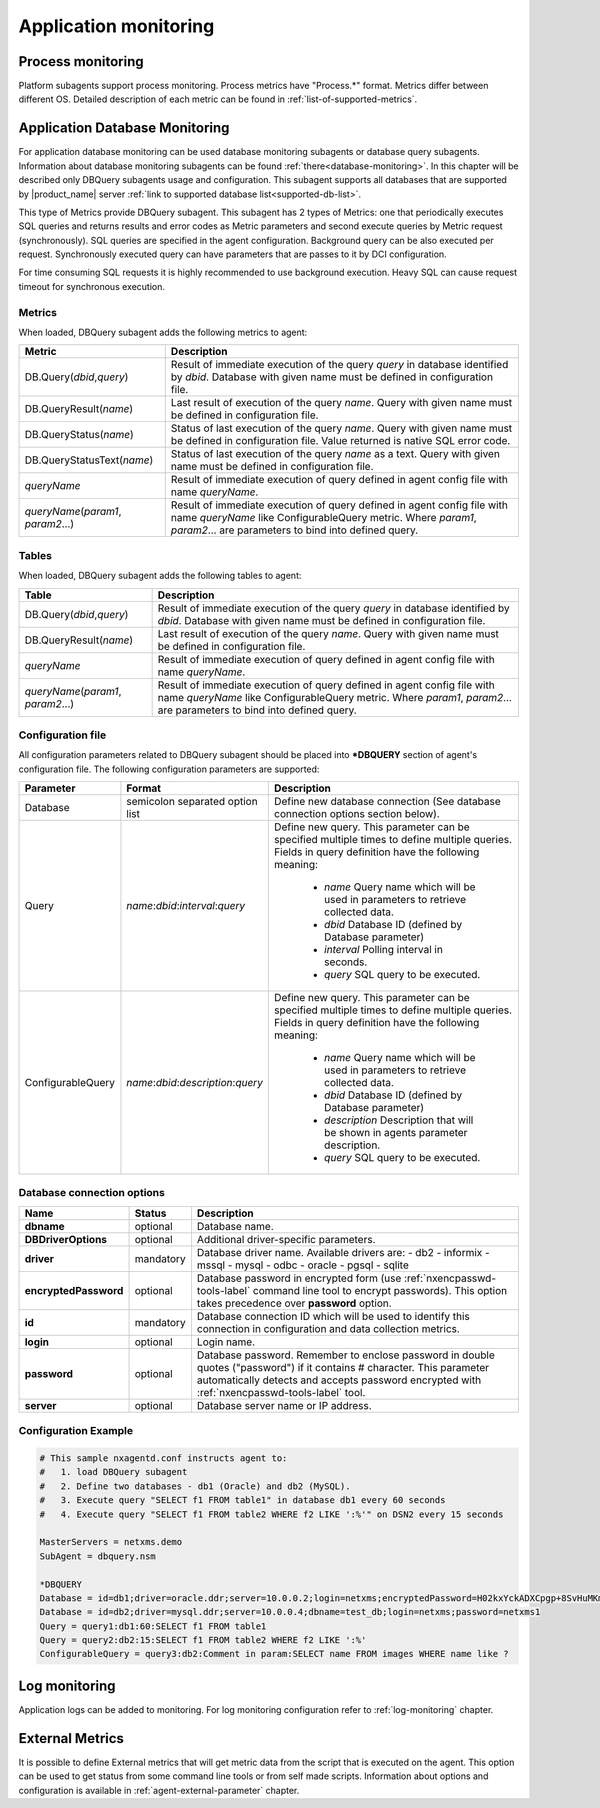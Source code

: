 .. _application-monitoring:

======================
Application monitoring
======================

Process monitoring
==================

Platform subagents support process monitoring. Process metrics have "Process.*" format.
Metrics differ between different OS. Detailed description of each metric can be found
in :ref:`list-of-supported-metrics`.

.. _dbquery:

Application Database Monitoring
===============================

For application database monitoring can be used database monitoring subagents or
database query subagents. Information about database monitoring subagents can be
found :ref:`there<database-monitoring>`. In this chapter will be described only
DBQuery subagents usage and configuration. This subagent supports all databases that
are supported by |product_name| server :ref:`link to supported database list<supported-db-list>`.

This type of Metrics provide DBQuery subagent. This subagent has 2 types of Metrics:
one that periodically executes SQL queries and returns results and error
codes as Metric parameters and second execute queries by Metric request (synchronously).
SQL queries are specified in the agent configuration. Background query can be also
executed per request. Synchronously executed query can have parameters that are
passes to it by DCI configuration.

.. versionadded:: 2.5
   Synchronously executed queries

For time consuming SQL requests it is highly recommended to use background execution.
Heavy SQL can cause request timeout for synchronous execution.

Metrics
-------

When loaded, DBQuery subagent adds the following metrics to agent:

+----------------------------------------+------------------------------------------------------------------------------------------------------------+
| Metric                                 | Description                                                                                                |
+========================================+============================================================================================================+
| DB.Query(*dbid*,\ *query*)             | Result of immediate execution of the query *query* in database identified by *dbid*. Database with given   |
|                                        | name must be defined in configuration file.                                                                |
+----------------------------------------+------------------------------------------------------------------------------------------------------------+
| DB.QueryResult(*name*)                 | Last result of execution of the query *name*. Query with given name must be defined in configuration file. |
+----------------------------------------+------------------------------------------------------------------------------------------------------------+
| DB.QueryStatus(*name*)                 | Status of last execution of the query *name*. Query with given name must be defined in configuration file. |
|                                        | Value returned is native SQL error code.                                                                   |
+----------------------------------------+------------------------------------------------------------------------------------------------------------+
| DB.QueryStatusText(*name*)             | Status of last execution of the query *name* as a text. Query with given name must be defined              |
|                                        | in configuration file.                                                                                     |
+----------------------------------------+------------------------------------------------------------------------------------------------------------+
| *queryName*                            | Result of immediate execution of query defined in agent config file with name *queryName*.                 |
+----------------------------------------+------------------------------------------------------------------------------------------------------------+
| *queryName*\ (\ *param1*, *param2*...) | Result of immediate execution of query defined in agent config file with name *queryName* like             |
|                                        | ConfigurableQuery metric. Where *param1*, *param2*... are parameters to bind into defined query.           |
+----------------------------------------+------------------------------------------------------------------------------------------------------------+


Tables
------

When loaded, DBQuery subagent adds the following tables to agent:

+----------------------------------------+------------------------------------------------------------------------------------------------------------+
| Table                                  | Description                                                                                                |
+========================================+============================================================================================================+
| DB.Query(*dbid*,\ *query*)             | Result of immediate execution of the query *query* in database identified by *dbid*. Database with given   |
|                                        | name must be defined in configuration file.                                                                |
+----------------------------------------+------------------------------------------------------------------------------------------------------------+
| DB.QueryResult(*name*)                 | Last result of execution of the query *name*. Query with given name must be defined in configuration file. |
+----------------------------------------+------------------------------------------------------------------------------------------------------------+
| *queryName*                            | Result of immediate execution of query defined in agent config file with name *queryName*.                 |
+----------------------------------------+------------------------------------------------------------------------------------------------------------+
| *queryName*\ (\ *param1*, *param2*...) | Result of immediate execution of query defined in agent config file with name *queryName* like             |
|                                        | ConfigurableQuery metric. Where *param1*, *param2*... are parameters to bind into defined query.           |
+----------------------------------------+------------------------------------------------------------------------------------------------------------+

Configuration file
------------------

All configuration parameters related to DBQuery subagent should be placed into **\*DBQUERY** section of agent's configuration file.
The following configuration parameters are supported:

.. list-table::
   :header-rows: 1
   :widths: 25 50 200

   * - Parameter
     - Format
     - Description
   * - Database
     - semicolon separated option list
     - Define new database connection (See database connection options section below).
   * - Query
     - *name*:*dbid*:*interval*:*query*
     - Define new query. This parameter can be specified multiple times to define multiple queries.
       Fields in query definition have the following meaning:

        - *name*     Query name which will be used in parameters to retrieve collected data.
        - *dbid*     Database ID (defined by Database parameter)
        - *interval* Polling interval in seconds.
        - *query*    SQL query to be executed.
   * - ConfigurableQuery
     - *name*:*dbid*:*description*:*query*
     - Define new query. This parameter can be specified multiple times to define
       multiple queries. Fields in query definition have the following meaning:

        - *name*        Query name which will be used in parameters to retrieve collected data.
        - *dbid*        Database ID (defined by Database parameter)
        - *description* Description that will be shown in agents parameter description.
        - *query*       SQL query to be executed.


Database connection options
---------------------------

+-----------------------+-----------+--------------------------------------------------+
| Name                  | Status    | Description                                      |
+=======================+===========+==================================================+
| **dbname**            | optional  | Database name.                                   |
+-----------------------+-----------+--------------------------------------------------+
| **DBDriverOptions**   | optional  | Additional driver-specific parameters.           |
+-----------------------+-----------+--------------------------------------------------+
| **driver**            | mandatory | Database driver name. Available drivers are:     |
|                       |           | - db2                                            |
|                       |           | - informix                                       |
|                       |           | - mssql                                          |
|                       |           | - mysql                                          |
|                       |           | - odbc                                           |
|                       |           | - oracle                                         |
|                       |           | - pgsql                                          |
|                       |           | - sqlite                                         |
+-----------------------+-----------+--------------------------------------------------+
| **encryptedPassword** | optional  | Database password in encrypted form (use         |
|                       |           | :ref:`nxencpasswd-tools-label` command line tool |
|                       |           | to encrypt passwords). This option takes         |
|                       |           | precedence over **password** option.             |
+-----------------------+-----------+--------------------------------------------------+
| **id**                | mandatory | Database connection ID which will be used to     |
|                       |           | identify this connection in configuration and    |
|                       |           | data collection metrics.                         |
+-----------------------+-----------+--------------------------------------------------+
| **login**             | optional  | Login name.                                      |
+-----------------------+-----------+--------------------------------------------------+
| **password**          | optional  | Database password. Remember to enclose password  |
|                       |           | in double quotes ("password") if it contains     |
|                       |           | # character. This parameter automatically        |
|                       |           | detects and accepts password encrypted with      |
|                       |           | :ref:`nxencpasswd-tools-label` tool.             |
+-----------------------+-----------+--------------------------------------------------+
| **server**            | optional  | Database server name or IP address.              |
+-----------------------+-----------+--------------------------------------------------+


Configuration Example
---------------------

.. code-block:: cfg

   # This sample nxagentd.conf instructs agent to:
   #   1. load DBQuery subagent
   #   2. Define two databases - db1 (Oracle) and db2 (MySQL).
   #   3. Execute query "SELECT f1 FROM table1" in database db1 every 60 seconds
   #   4. Execute query "SELECT f1 FROM table2 WHERE f2 LIKE ':%'" on DSN2 every 15 seconds

   MasterServers = netxms.demo
   SubAgent = dbquery.nsm

   *DBQUERY
   Database = id=db1;driver=oracle.ddr;server=10.0.0.2;login=netxms;encryptedPassword=H02kxYckADXCpgp+8SvHuMKmCn7xK8e4wqYKfvErx7g=
   Database = id=db2;driver=mysql.ddr;server=10.0.0.4;dbname=test_db;login=netxms;password=netxms1
   Query = query1:db1:60:SELECT f1 FROM table1
   Query = query2:db2:15:SELECT f1 FROM table2 WHERE f2 LIKE ':%'
   ConfigurableQuery = query3:db2:Comment in param:SELECT name FROM images WHERE name like ?



Log monitoring
==============

Application logs can be added to monitoring. For log monitoring configuration refer to
:ref:`log-monitoring` chapter.

External Metrics
================

It is possible to define External metrics that will get metric data from the script that
is executed on the agent. This option can be used to get status from some command line
tools or from self made scripts. Information about options and configuration is
available in :ref:`agent-external-parameter` chapter.
